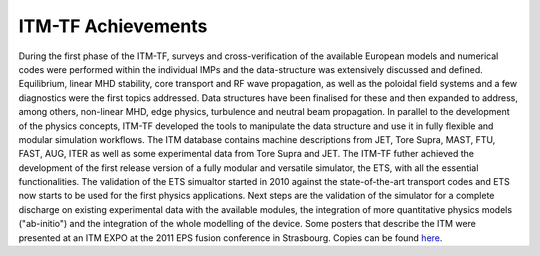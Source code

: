 .. _world_itm_achievements:

ITM-TF Achievements
===================

During the first phase of the ITM-TF, surveys and cross-verification of
the available European models and numerical codes were performed within
the individual IMPs and the data-structure was extensively discussed and
defined. Equilibrium, linear MHD stability, core transport and RF wave
propagation, as well as the poloidal field systems and a few diagnostics
were the first topics addressed. Data structures have been finalised for
these and then expanded to address, among others, non-linear MHD, edge
physics, turbulence and neutral beam propagation. In parallel to the
development of the physics concepts, ITM-TF developed the tools to
manipulate the data structure and use it in fully flexible and modular
simulation workflows. The ITM database contains machine descriptions
from JET, Tore Supra, MAST, FTU, FAST, AUG, ITER as well as some
experimental data from Tore Supra and JET. The ITM-TF futher achieved
the development of the first release version of a fully modular and
versatile simulator, the ETS, with all the essential functionalities.
The validation of the ETS simualtor started in 2010 against the
state-of-the-art transport codes and ETS now starts to be used for the
first physics applications. Next steps are the validation of the
simulator for a complete discharge on existing experimental data with
the available modules, the integration of more quantitative physics
models ("ab-initio") and the integration of the whole modelling of the
device.
Some posters that describe the ITM were presented at an ITM EXPO at the
2011 EPS fusion conference in Strasbourg. Copies can be found
`here <#world_eps2011expo_posters>`__.

